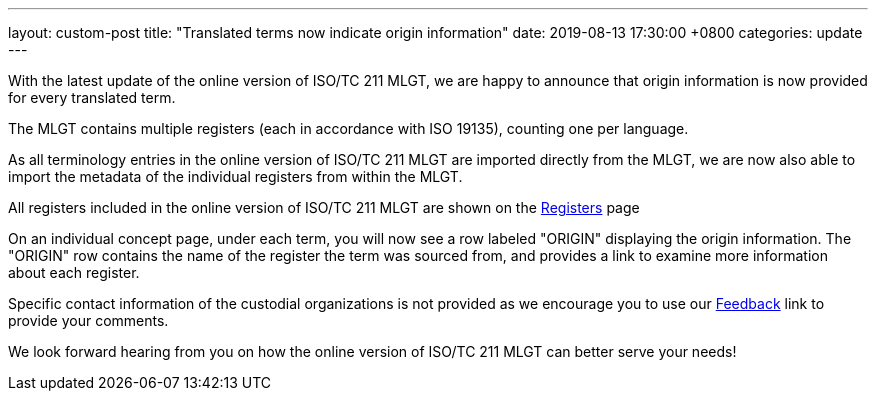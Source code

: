 ---
layout: custom-post
title:  "Translated terms now indicate origin information"
date:   2019-08-13 17:30:00 +0800
categories: update
---

With the latest update of the online version of ISO/TC 211 MLGT, we are happy to announce that
origin information is now provided for every translated term.

The MLGT contains multiple registers (each in accordance with ISO 19135),
counting one per language.

As all terminology entries in the online version of ISO/TC 211 MLGT are imported directly from the MLGT,
we are now also able to import the metadata of the individual registers from within
the MLGT.

All registers included in the online version of ISO/TC 211 MLGT
are shown on the link:/registers/[Registers] page

On an individual concept page, under each term, you will now see a
row labeled "ORIGIN" displaying the origin information. The
"ORIGIN" row contains the name of the register the term was sourced from,
and provides a link to examine more information about each register.

Specific contact information of the custodial organizations is not provided
as we encourage you to use our link:/feedback/[Feedback] link to provide your comments.

We look forward hearing from you on how the online version of ISO/TC 211 MLGT
can better serve your needs!
